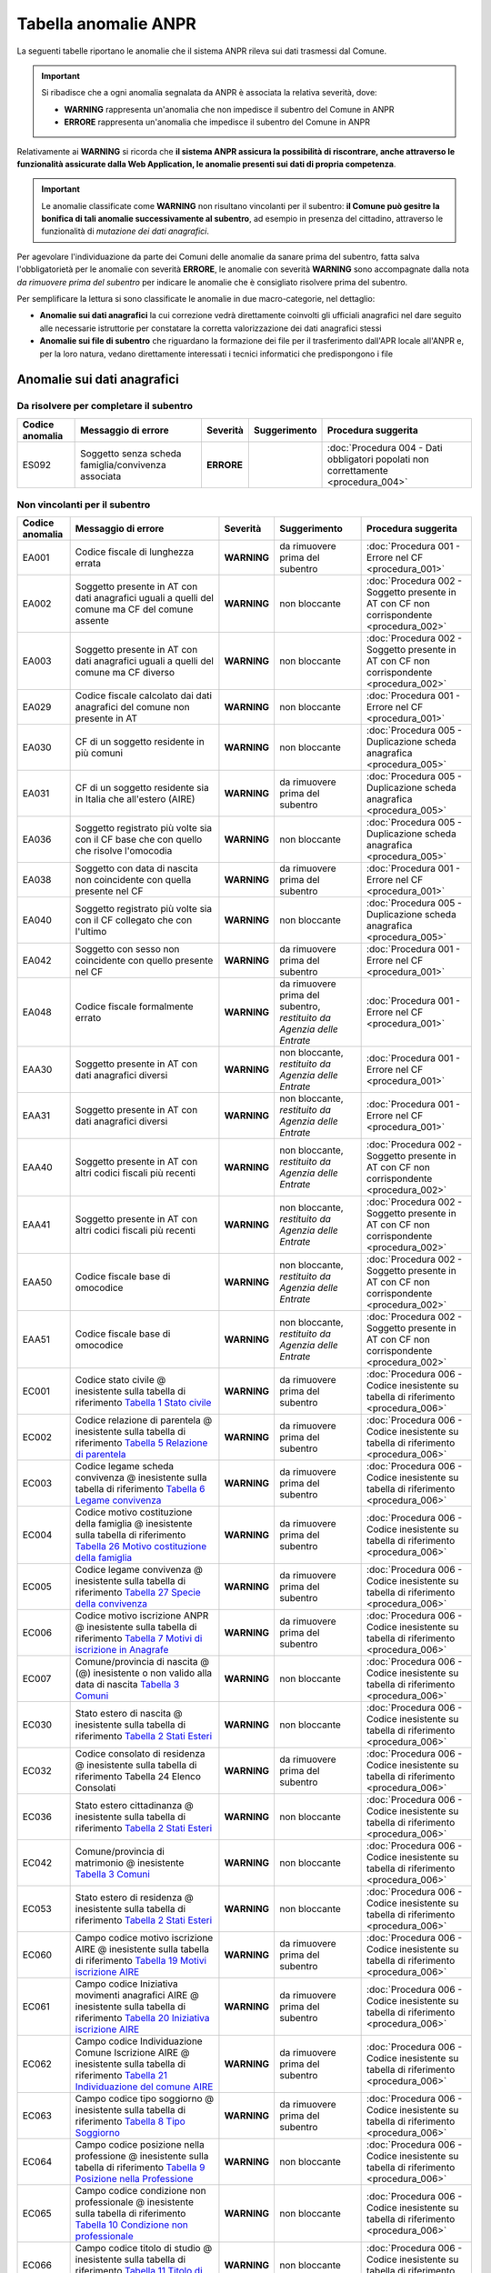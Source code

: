 Tabella anomalie ANPR
=====================

La seguenti tabelle riportano le anomalie che il sistema ANPR rileva sui dati trasmessi dal Comune. 

.. Important::
	Si ribadisce che a ogni anomalia segnalata da ANPR è associata la relativa severità, dove:
	
	- **WARNING** rappresenta un'anomalia che non impedisce il subentro del Comune in ANPR
	- **ERRORE** rappresenta un'anomalia che impedisce il subentro del Comune in ANPR

Relativamente ai **WARNING** si ricorda che **il sistema ANPR assicura la possibilità di riscontrare, anche attraverso le funzionalità assicurate dalla Web Application, le anomalie presenti sui dati di propria competenza**. 

.. Important::
	Le anomalie classificate come **WARNING** non risultano vincolanti per il subentro: **il Comune può gesitre la bonifica di tali anomalie successivamente al subentro**, ad esempio in presenza del cittadino, attraverso le funzionalità di *mutazione dei dati anagrafici*. 

Per agevolare l'individuazione da parte dei Comuni delle anomalie da sanare prima del subentro, fatta salva l'obbligatorietà per le anomalie con severità **ERRORE**, le anomalie con severità **WARNING** sono accompagnate dalla nota *da rimuovere prima del subentro* per indicare le anomalie che è consigliato risolvere prima del subentro.
	
Per semplificare la lettura si sono classificate le anomalie in due macro-categorie, nel dettaglio:

- **Anomalie sui dati anagrafici** la cui correzione vedrà direttamente coinvolti gli ufficiali anagrafici nel dare seguito alle necessarie istruttorie per constatare la corretta valorizzazione dei dati anagrafici stessi
- **Anomalie sui file di subentro** che riguardano la formazione dei file per il trasferimento dall'APR locale all'ANPR e, per la loro natura, vedano direttamente interessati i tecnici informatici che predispongono i file


Anomalie sui dati anagrafici
^^^^^^^^^^^^^^^^^^^^^^^^^^^^

Da risolvere per completare il subentro
---------------------------------------

+-----------------+-------------------------------+------------+--------------+------------------------------------------------------------------------------------+
| Codice anomalia | Messaggio di errore           | Severità   | Suggerimento | Procedura suggerita                                                                |
+=================+===============================+============+==============+====================================================================================+
| ES092           | Soggetto senza scheda         | **ERRORE** |              | :doc:`Procedura 004 - Dati obbligatori popolati non correttamente <procedura_004>` |
|                 | famiglia/convivenza associata |            |              |                                                                                    |
+-----------------+-------------------------------+------------+--------------+------------------------------------------------------------------------------------+


Non vincolanti per il subentro
------------------------------

+-----------------+----------------------------------------------------------------------------------------------------------------------------------------------------------------------------------------------------------------------------------------------+-------------+------------------------------------------------------------------------+------------------------------------------------------------------------------------------+
| Codice anomalia | Messaggio di errore                                                                                                                                                                                                                          | Severità    | Suggerimento                                                           | Procedura suggerita                                                                      |
+=================+==============================================================================================================================================================================================================================================+=============+========================================================================+==========================================================================================+
| EA001           | Codice fiscale di lunghezza errata                                                                                                                                                                                                           | **WARNING** | da rimuovere prima del subentro                                        | :doc:`Procedura 001 - Errore nel CF <procedura_001>`                                     |
+-----------------+----------------------------------------------------------------------------------------------------------------------------------------------------------------------------------------------------------------------------------------------+-------------+------------------------------------------------------------------------+------------------------------------------------------------------------------------------+
| EA002           | Soggetto presente in AT con dati anagrafici uguali a quelli del comune ma CF del comune assente                                                                                                                                              | **WARNING** | non bloccante                                                          | :doc:`Procedura 002 - Soggetto presente in AT con CF non corrispondente <procedura_002>` |
+-----------------+----------------------------------------------------------------------------------------------------------------------------------------------------------------------------------------------------------------------------------------------+-------------+------------------------------------------------------------------------+------------------------------------------------------------------------------------------+
| EA003           | Soggetto presente in AT con dati anagrafici uguali a quelli del comune ma CF diverso                                                                                                                                                         | **WARNING** | non bloccante                                                          | :doc:`Procedura 002 - Soggetto presente in AT con CF non corrispondente <procedura_002>` |
+-----------------+----------------------------------------------------------------------------------------------------------------------------------------------------------------------------------------------------------------------------------------------+-------------+------------------------------------------------------------------------+------------------------------------------------------------------------------------------+
| EA029           | Codice fiscale calcolato dai dati anagrafici del comune non presente in AT                                                                                                                                                                   | **WARNING** | non bloccante                                                          | :doc:`Procedura 001 - Errore nel CF <procedura_001>`                                     |
+-----------------+----------------------------------------------------------------------------------------------------------------------------------------------------------------------------------------------------------------------------------------------+-------------+------------------------------------------------------------------------+------------------------------------------------------------------------------------------+
| EA030           | CF di un soggetto residente in più comuni                                                                                                                                                                                                    | **WARNING** | non bloccante                                                          | :doc:`Procedura 005 - Duplicazione scheda anagrafica <procedura_005>`                    |
+-----------------+----------------------------------------------------------------------------------------------------------------------------------------------------------------------------------------------------------------------------------------------+-------------+------------------------------------------------------------------------+------------------------------------------------------------------------------------------+
| EA031           | CF di un soggetto residente  sia in Italia che all'estero (AIRE)                                                                                                                                                                             | **WARNING** | da rimuovere prima del subentro                                        | :doc:`Procedura 005 - Duplicazione scheda anagrafica <procedura_005>`                    |
+-----------------+----------------------------------------------------------------------------------------------------------------------------------------------------------------------------------------------------------------------------------------------+-------------+------------------------------------------------------------------------+------------------------------------------------------------------------------------------+
| EA036           | Soggetto registrato più volte sia con il CF base che con quello che risolve l'omocodia                                                                                                                                                       | **WARNING** | non bloccante                                                          | :doc:`Procedura 005 - Duplicazione scheda anagrafica <procedura_005>`                    |
+-----------------+----------------------------------------------------------------------------------------------------------------------------------------------------------------------------------------------------------------------------------------------+-------------+------------------------------------------------------------------------+------------------------------------------------------------------------------------------+
| EA038           | Soggetto con data di nascita non coincidente  con quella presente nel CF                                                                                                                                                                     | **WARNING** | da rimuovere prima del subentro                                        | :doc:`Procedura 001 - Errore nel CF <procedura_001>`                                     |
+-----------------+----------------------------------------------------------------------------------------------------------------------------------------------------------------------------------------------------------------------------------------------+-------------+------------------------------------------------------------------------+------------------------------------------------------------------------------------------+
| EA040           | Soggetto registrato più volte sia con il CF collegato che con l'ultimo                                                                                                                                                                       | **WARNING** | non bloccante                                                          | :doc:`Procedura 005 - Duplicazione scheda anagrafica <procedura_005>`                    |
+-----------------+----------------------------------------------------------------------------------------------------------------------------------------------------------------------------------------------------------------------------------------------+-------------+------------------------------------------------------------------------+------------------------------------------------------------------------------------------+
| EA042           | Soggetto con sesso non coincidente  con quello presente nel CF                                                                                                                                                                               | **WARNING** | da rimuovere prima del subentro                                        | :doc:`Procedura 001 - Errore nel CF <procedura_001>`                                     |
+-----------------+----------------------------------------------------------------------------------------------------------------------------------------------------------------------------------------------------------------------------------------------+-------------+------------------------------------------------------------------------+------------------------------------------------------------------------------------------+
| EA048           | Codice fiscale formalmente errato                                                                                                                                                                                                            | **WARNING** | da rimuovere prima del subentro, *restituito da Agenzia delle Entrate* | :doc:`Procedura 001 - Errore nel CF <procedura_001>`                                     |
+-----------------+----------------------------------------------------------------------------------------------------------------------------------------------------------------------------------------------------------------------------------------------+-------------+------------------------------------------------------------------------+------------------------------------------------------------------------------------------+
| EAA30           | Soggetto  presente in AT con dati anagrafici diversi                                                                                                                                                                                         | **WARNING** | non bloccante, *restituito da Agenzia delle Entrate*                   | :doc:`Procedura 001 - Errore nel CF <procedura_001>`                                     |
+-----------------+----------------------------------------------------------------------------------------------------------------------------------------------------------------------------------------------------------------------------------------------+-------------+------------------------------------------------------------------------+------------------------------------------------------------------------------------------+
| EAA31           | Soggetto  presente in AT con dati anagrafici diversi                                                                                                                                                                                         | **WARNING** | non bloccante, *restituito da Agenzia delle Entrate*                   | :doc:`Procedura 001 - Errore nel CF <procedura_001>`                                     |
+-----------------+----------------------------------------------------------------------------------------------------------------------------------------------------------------------------------------------------------------------------------------------+-------------+------------------------------------------------------------------------+------------------------------------------------------------------------------------------+
| EAA40           | Soggetto  presente in AT con altri codici fiscali più recenti                                                                                                                                                                                | **WARNING** | non bloccante, *restituito da Agenzia delle Entrate*                   | :doc:`Procedura 002 - Soggetto presente in AT con CF non corrispondente <procedura_002>` |
+-----------------+----------------------------------------------------------------------------------------------------------------------------------------------------------------------------------------------------------------------------------------------+-------------+------------------------------------------------------------------------+------------------------------------------------------------------------------------------+
| EAA41           | Soggetto  presente in AT con altri codici fiscali più recenti                                                                                                                                                                                | **WARNING** | non bloccante, *restituito da Agenzia delle Entrate*                   | :doc:`Procedura 002 - Soggetto presente in AT con CF non corrispondente <procedura_002>` |
+-----------------+----------------------------------------------------------------------------------------------------------------------------------------------------------------------------------------------------------------------------------------------+-------------+------------------------------------------------------------------------+------------------------------------------------------------------------------------------+
| EAA50           | Codice fiscale base di omocodice                                                                                                                                                                                                             | **WARNING** | non bloccante, *restituito da Agenzia delle Entrate*                   | :doc:`Procedura 002 - Soggetto presente in AT con CF non corrispondente <procedura_002>` |
+-----------------+----------------------------------------------------------------------------------------------------------------------------------------------------------------------------------------------------------------------------------------------+-------------+------------------------------------------------------------------------+------------------------------------------------------------------------------------------+
| EAA51           | Codice fiscale base di omocodice                                                                                                                                                                                                             | **WARNING** | non bloccante, *restituito da Agenzia delle Entrate*                   | :doc:`Procedura 002 - Soggetto presente in AT con CF non corrispondente <procedura_002>` |
+-----------------+----------------------------------------------------------------------------------------------------------------------------------------------------------------------------------------------------------------------------------------------+-------------+------------------------------------------------------------------------+------------------------------------------------------------------------------------------+
| EC001           | Codice stato civile @ inesistente sulla tabella di riferimento `Tabella 1 Stato civile <https://anpr.readthedocs.io/en/latest/tab/tab_stato_civile.html>`_                                                                                   | **WARNING** | da rimuovere prima del subentro                                        | :doc:`Procedura 006 - Codice inesistente su tabella di riferimento <procedura_006>`      |
+-----------------+----------------------------------------------------------------------------------------------------------------------------------------------------------------------------------------------------------------------------------------------+-------------+------------------------------------------------------------------------+------------------------------------------------------------------------------------------+
| EC002           | Codice relazione di parentela @ inesistente sulla tabella di riferimento `Tabella 5 Relazione di parentela <https://anpr.readthedocs.io/en/latest/tab/tab_relazione_di_parentela___famiglia.html>`_                                          | **WARNING** | da rimuovere prima del subentro                                        | :doc:`Procedura 006 - Codice inesistente su tabella di riferimento <procedura_006>`      |
+-----------------+----------------------------------------------------------------------------------------------------------------------------------------------------------------------------------------------------------------------------------------------+-------------+------------------------------------------------------------------------+------------------------------------------------------------------------------------------+
| EC003           | Codice legame scheda convivenza @ inesistente sulla tabella di riferimento `Tabella 6 Legame convivenza <https://anpr.readthedocs.io/en/latest/tab/tab_legame____convivenza.html>`_                                                          | **WARNING** | da rimuovere prima del subentro                                        | :doc:`Procedura 006 - Codice inesistente su tabella di riferimento <procedura_006>`      |
+-----------------+----------------------------------------------------------------------------------------------------------------------------------------------------------------------------------------------------------------------------------------------+-------------+------------------------------------------------------------------------+------------------------------------------------------------------------------------------+
| EC004           | Codice motivo costituzione della famiglia @ inesistente sulla tabella di riferimento `Tabella 26 Motivo costituzione della famiglia <https://anpr.readthedocs.io/en/latest/tab/tab_motivo_costituzione_della_famiglia.html>`_                | **WARNING** | da rimuovere prima del subentro                                        | :doc:`Procedura 006 - Codice inesistente su tabella di riferimento <procedura_006>`      |
+-----------------+----------------------------------------------------------------------------------------------------------------------------------------------------------------------------------------------------------------------------------------------+-------------+------------------------------------------------------------------------+------------------------------------------------------------------------------------------+
| EC005           | Codice legame convivenza @ inesistente sulla tabella di riferimento `Tabella 27 Specie della convivenza <https://anpr.readthedocs.io/en/latest/tab/tab_specie_della_convivenza.html>`_                                                       | **WARNING** | da rimuovere prima del subentro                                        | :doc:`Procedura 006 - Codice inesistente su tabella di riferimento <procedura_006>`      |
+-----------------+----------------------------------------------------------------------------------------------------------------------------------------------------------------------------------------------------------------------------------------------+-------------+------------------------------------------------------------------------+------------------------------------------------------------------------------------------+
| EC006           | Codice motivo iscrizione ANPR @ inesistente sulla tabella di riferimento `Tabella 7 Motivi di iscrizione in Anagrafe <https://anpr.readthedocs.io/en/latest/tab/tab_motivi_di_iscrizione_in_anagrafe.html>`_                                 | **WARNING** | da rimuovere prima del subentro                                        | :doc:`Procedura 006 - Codice inesistente su tabella di riferimento <procedura_006>`      |
+-----------------+----------------------------------------------------------------------------------------------------------------------------------------------------------------------------------------------------------------------------------------------+-------------+------------------------------------------------------------------------+------------------------------------------------------------------------------------------+
| EC007           | Comune/provincia di nascita @ (@) inesistente o non valido alla data di nascita `Tabella 3 Comuni <https://anpr.readthedocs.io/en/latest/tab/tab_tabella_03___comuni.html>`_                                                                 | **WARNING** | non bloccante                                                          | :doc:`Procedura 006 - Codice inesistente su tabella di riferimento <procedura_006>`      |
+-----------------+----------------------------------------------------------------------------------------------------------------------------------------------------------------------------------------------------------------------------------------------+-------------+------------------------------------------------------------------------+------------------------------------------------------------------------------------------+
| EC030           | Stato estero di nascita @ inesistente sulla tabella di riferimento `Tabella 2 Stati Esteri <https://anpr.readthedocs.io/en/latest/tab/tab_stati_esteri.html>`_                                                                               | **WARNING** | non bloccante                                                          | :doc:`Procedura 006 - Codice inesistente su tabella di riferimento <procedura_006>`      |
+-----------------+----------------------------------------------------------------------------------------------------------------------------------------------------------------------------------------------------------------------------------------------+-------------+------------------------------------------------------------------------+------------------------------------------------------------------------------------------+
| EC032           | Codice consolato di residenza @ inesistente sulla tabella di riferimento Tabella 24 Elenco Consolati                                                                                                                                         | **WARNING** | da rimuovere prima del subentro                                        | :doc:`Procedura 006 - Codice inesistente su tabella di riferimento <procedura_006>`      |
+-----------------+----------------------------------------------------------------------------------------------------------------------------------------------------------------------------------------------------------------------------------------------+-------------+------------------------------------------------------------------------+------------------------------------------------------------------------------------------+
| EC036           | Stato estero cittadinanza @ inesistente sulla tabella di riferimento `Tabella 2 Stati Esteri <https://anpr.readthedocs.io/en/latest/tab/tab_stati_esteri.html>`_                                                                             | **WARNING** | non bloccante                                                          | :doc:`Procedura 006 - Codice inesistente su tabella di riferimento <procedura_006>`      |
+-----------------+----------------------------------------------------------------------------------------------------------------------------------------------------------------------------------------------------------------------------------------------+-------------+------------------------------------------------------------------------+------------------------------------------------------------------------------------------+
| EC042           | Comune/provincia di matrimonio @ inesistente `Tabella 3 Comuni <https://anpr.readthedocs.io/en/latest/tab/tab_tabella_03___comuni.html>`_                                                                                                    | **WARNING** | non bloccante                                                          | :doc:`Procedura 006 - Codice inesistente su tabella di riferimento <procedura_006>`      |
+-----------------+----------------------------------------------------------------------------------------------------------------------------------------------------------------------------------------------------------------------------------------------+-------------+------------------------------------------------------------------------+------------------------------------------------------------------------------------------+
| EC053           | Stato estero di residenza @ inesistente sulla tabella di riferimento `Tabella 2 Stati Esteri <https://anpr.readthedocs.io/en/latest/tab/tab_stati_esteri.html>`_                                                                             | **WARNING** | non bloccante                                                          | :doc:`Procedura 006 - Codice inesistente su tabella di riferimento <procedura_006>`      |
+-----------------+----------------------------------------------------------------------------------------------------------------------------------------------------------------------------------------------------------------------------------------------+-------------+------------------------------------------------------------------------+------------------------------------------------------------------------------------------+
| EC060           | Campo codice motivo iscrizione AIRE @  inesistente sulla tabella di riferimento `Tabella 19 Motivi iscrizione AIRE <https://anpr.readthedocs.io/en/latest/tab/tab_motivi_iscrizione_aire.html>`_                                             | **WARNING** | da rimuovere prima del subentro                                        | :doc:`Procedura 006 - Codice inesistente su tabella di riferimento <procedura_006>`      |
+-----------------+----------------------------------------------------------------------------------------------------------------------------------------------------------------------------------------------------------------------------------------------+-------------+------------------------------------------------------------------------+------------------------------------------------------------------------------------------+
| EC061           | Campo codice Iniziativa movimenti anagrafici AIRE @  inesistente sulla tabella di riferimento `Tabella 20 Iniziativa iscrizione AIRE <https://anpr.readthedocs.io/en/latest/tab/tab_iniziativa_iscrizione_aire.html>`_                       | **WARNING** | da rimuovere prima del subentro                                        | :doc:`Procedura 006 - Codice inesistente su tabella di riferimento <procedura_006>`      |
+-----------------+----------------------------------------------------------------------------------------------------------------------------------------------------------------------------------------------------------------------------------------------+-------------+------------------------------------------------------------------------+------------------------------------------------------------------------------------------+
| EC062           | Campo codice Individuazione Comune Iscrizione AIRE @ inesistente sulla tabella di riferimento `Tabella 21 Individuazione del comune AIRE <https://anpr.readthedocs.io/en/latest/tab/tab_individuazione_del_comune_di_iscrizione_aire.html>`_ | **WARNING** | da rimuovere prima del subentro                                        | :doc:`Procedura 006 - Codice inesistente su tabella di riferimento <procedura_006>`      |
+-----------------+----------------------------------------------------------------------------------------------------------------------------------------------------------------------------------------------------------------------------------------------+-------------+------------------------------------------------------------------------+------------------------------------------------------------------------------------------+
| EC063           | Campo codice tipo soggiorno @ inesistente sulla tabella di riferimento `Tabella 8 Tipo Soggiorno <https://anpr.readthedocs.io/en/latest/tab/tab_tipo_soggiorno.html>`_                                                                       | **WARNING** | da rimuovere prima del subentro                                        | :doc:`Procedura 006 - Codice inesistente su tabella di riferimento <procedura_006>`      |
+-----------------+----------------------------------------------------------------------------------------------------------------------------------------------------------------------------------------------------------------------------------------------+-------------+------------------------------------------------------------------------+------------------------------------------------------------------------------------------+
| EC064           | Campo codice posizione nella professione @ inesistente sulla tabella di riferimento `Tabella 9 Posizione nella Professione <https://anpr.readthedocs.io/en/latest/tab/tab_posizione_nella_professione.html>`_                                | **WARNING** | non bloccante                                                          | :doc:`Procedura 006 - Codice inesistente su tabella di riferimento <procedura_006>`      |
+-----------------+----------------------------------------------------------------------------------------------------------------------------------------------------------------------------------------------------------------------------------------------+-------------+------------------------------------------------------------------------+------------------------------------------------------------------------------------------+
| EC065           | Campo codice condizione non professionale @  inesistente sulla tabella di riferimento `Tabella 10 Condizione non professionale <https://anpr.readthedocs.io/en/latest/tab/tab_condizione_non_professionale.html>`_                           | **WARNING** | non bloccante                                                          | :doc:`Procedura 006 - Codice inesistente su tabella di riferimento <procedura_006>`      |
+-----------------+----------------------------------------------------------------------------------------------------------------------------------------------------------------------------------------------------------------------------------------------+-------------+------------------------------------------------------------------------+------------------------------------------------------------------------------------------+
| EC066           | Campo codice titolo di studio @ inesistente sulla tabella di riferimento `Tabella 11 Titolo di studio <https://anpr.readthedocs.io/en/latest/tab/tab_titolo_di_studio.html>`_                                                                | **WARNING** | non bloccante                                                          | :doc:`Procedura 006 - Codice inesistente su tabella di riferimento <procedura_006>`      |
+-----------------+----------------------------------------------------------------------------------------------------------------------------------------------------------------------------------------------------------------------------------------------+-------------+------------------------------------------------------------------------+------------------------------------------------------------------------------------------+
| EC069           | Codice lingua @ inesistente sulla tabella di riferimento `Tabella 14 Lingue <https://anpr.readthedocs.io/en/latest/tab/tab_lingue.html>`_                                                                                                    | **WARNING** | da rimuovere prima del subentro                                        | :doc:`Procedura 006 - Codice inesistente su tabella di riferimento <procedura_006>`      |
+-----------------+----------------------------------------------------------------------------------------------------------------------------------------------------------------------------------------------------------------------------------------------+-------------+------------------------------------------------------------------------+------------------------------------------------------------------------------------------+
| EC075           | Comune/provincia di registrazione atto di nascita @ inesistente o non valido alla data di registrazione `Tabella 3 Comuni <https://anpr.readthedocs.io/en/latest/tab/tab_tabella_03___comuni.html>`_                                         | **WARNING** | non bloccante                                                          | :doc:`Procedura 006 - Codice inesistente su tabella di riferimento <procedura_006>`      |
+-----------------+----------------------------------------------------------------------------------------------------------------------------------------------------------------------------------------------------------------------------------------------+-------------+------------------------------------------------------------------------+------------------------------------------------------------------------------------------+
| EC078           | Comune/provincia di rilascio carta identità @ inesistente o non valido alla data rilascio `Tabella 3 Comuni <https://anpr.readthedocs.io/en/latest/tab/tab_tabella_03___comuni.html>`_                                                       | **WARNING** | non bloccante                                                          | :doc:`Procedura 006 - Codice inesistente su tabella di riferimento <procedura_006>`      |
+-----------------+----------------------------------------------------------------------------------------------------------------------------------------------------------------------------------------------------------------------------------------------+-------------+------------------------------------------------------------------------+------------------------------------------------------------------------------------------+
| EC081           | Comune/provincia di registrazione atto di matrimonio @ inesistente                                                                                                                                                                           | **WARNING** | non bloccante                                                          | :doc:`Procedura 006 - Codice inesistente su tabella di riferimento <procedura_006>`      |
+-----------------+----------------------------------------------------------------------------------------------------------------------------------------------------------------------------------------------------------------------------------------------+-------------+------------------------------------------------------------------------+------------------------------------------------------------------------------------------+
| EC087           | Comune/provincia di rilascio permesso di soggiorno @ inesistente o non valido alla data di rilascio `Tabella 3 Comuni <https://anpr.readthedocs.io/en/latest/tab/tab_tabella_03___comuni.html>`_                                             | **WARNING** | non bloccante                                                          | :doc:`Procedura 006 - Codice inesistente su tabella di riferimento <procedura_006>`      |
+-----------------+----------------------------------------------------------------------------------------------------------------------------------------------------------------------------------------------------------------------------------------------+-------------+------------------------------------------------------------------------+------------------------------------------------------------------------------------------+
| EC096           | Comune/provincia di registrazione atto di cessazione/annullamento matrimonio @ inesistente `Tabella 3 Comuni <https://anpr.readthedocs.io/en/latest/tab/tab_tabella_03___comuni.html>`_                                                      | **WARNING** | non bloccante                                                          | :doc:`Procedura 006 - Codice inesistente su tabella di riferimento <procedura_006>`      |
+-----------------+----------------------------------------------------------------------------------------------------------------------------------------------------------------------------------------------------------------------------------------------+-------------+------------------------------------------------------------------------+------------------------------------------------------------------------------------------+
| EC164           | Codice stato istruttoria per accertamento espatrio non previsto. Indicare 1, 2 o 3                                                                                                                                                           | **WARNING** | non bloccante                                                          | :doc:`Procedura 006 - Codice inesistente su tabella di riferimento <procedura_006>`      |
+-----------------+----------------------------------------------------------------------------------------------------------------------------------------------------------------------------------------------------------------------------------------------+-------------+------------------------------------------------------------------------+------------------------------------------------------------------------------------------+
| EC165           | Codice tipo fine matrimonio non presente sulla tabella di riferimento `Tabella 43 Cessazione unione civile – convivenze <https://anpr.readthedocs.io/en/latest/tab/tab_cessazione_unione_civile___convivenze.html>`_                         | **WARNING** | da rimuovere prima del subentro                                        | :doc:`Procedura 006 - Codice inesistente su tabella di riferimento <procedura_006>`      |
+-----------------+----------------------------------------------------------------------------------------------------------------------------------------------------------------------------------------------------------------------------------------------+-------------+------------------------------------------------------------------------+------------------------------------------------------------------------------------------+
| EC166           | Comune/provincia di registrazione atto di nascita @ inesistente `Tabella 3 Comuni <https://anpr.readthedocs.io/en/latest/tab/tab_tabella_03___comuni.html>`_                                                                                 | **WARNING** | non bloccante                                                          | :doc:`Procedura 006 - Codice inesistente su tabella di riferimento <procedura_006>`      |
+-----------------+----------------------------------------------------------------------------------------------------------------------------------------------------------------------------------------------------------------------------------------------+-------------+------------------------------------------------------------------------+------------------------------------------------------------------------------------------+
| EC177           | Codice tipo fine legame inesistente sulla tabella di riferimento `Tabella 43   Cessazione unione civile – convivenze <https://anpr.readthedocs.io/en/latest/tab/tab_cessazione_unione_civile___convivenze.html>`_                            | **WARNING** | non bloccante                                                          | :doc:`Procedura 006 - Codice inesistente su tabella di riferimento <procedura_006>`      |
+-----------------+----------------------------------------------------------------------------------------------------------------------------------------------------------------------------------------------------------------------------------------------+-------------+------------------------------------------------------------------------+------------------------------------------------------------------------------------------+
| EF003           | Sono presenti più schede famiglia/convivenza con lo stesso identificativo attribuito dal comune                                                                                                                                              | **WARNING** | da rimuovere prima del subentro                                        | :doc:`Procedura 005 - Duplicazione scheda anagrafica <procedura_005>`                    |
+-----------------+----------------------------------------------------------------------------------------------------------------------------------------------------------------------------------------------------------------------------------------------+-------------+------------------------------------------------------------------------+------------------------------------------------------------------------------------------+
| EF004           | Progressivo ordine già assegnato ad altro soggetto della scheda famiglia/convivenza                                                                                                                                                          | **WARNING** | non bloccante                                                          | :doc:`Procedura 007 - Anomalia in scheda anagrafica <procedura_007>`                     |
+-----------------+----------------------------------------------------------------------------------------------------------------------------------------------------------------------------------------------------------------------------------------------+-------------+------------------------------------------------------------------------+------------------------------------------------------------------------------------------+
| EF008           | Intestatario della scheda famiglia/convivenza assente                                                                                                                                                                                        | **WARNING** | da rimuovere prima del subentro                                        | :doc:`Procedura 007 - Anomalia in scheda anagrafica <procedura_007>`                     |
+-----------------+----------------------------------------------------------------------------------------------------------------------------------------------------------------------------------------------------------------------------------------------+-------------+------------------------------------------------------------------------+------------------------------------------------------------------------------------------+
| EF010           | Scheda famiglia senza alcun soggetto associato                                                                                                                                                                                               | **WARNING** | non bloccante                                                          | :doc:`Procedura 007 - Anomalia in scheda anagrafica <procedura_007>`                     |
+-----------------+----------------------------------------------------------------------------------------------------------------------------------------------------------------------------------------------------------------------------------------------+-------------+------------------------------------------------------------------------+------------------------------------------------------------------------------------------+
| EHR41           | I campi comune rilascio carta di identità @ e  codice consolato rilascio @ devono essere valorizzati in alternativa                                                                                                                          | **WARNING** | non bloccante                                                          | :doc:`Procedura 004 - Dati obbligatori popolati non correttamente <procedura_004>`       |
+-----------------+----------------------------------------------------------------------------------------------------------------------------------------------------------------------------------------------------------------------------------------------+-------------+------------------------------------------------------------------------+------------------------------------------------------------------------------------------+
| EHR69           | Anno dell'atto di nascita @ non  valido                                                                                                                                                                                                      | **WARNING** | da rimuovere prima del subentro                                        | :doc:`Procedura 003 - Problemi con riferimento temporale <procedura_003>`                |
+-----------------+----------------------------------------------------------------------------------------------------------------------------------------------------------------------------------------------------------------------------------------------+-------------+------------------------------------------------------------------------+------------------------------------------------------------------------------------------+
| EHR70           | Anno dell'atto di morte @ non  valido                                                                                                                                                                                                        | **WARNING** | da rimuovere prima del subentro                                        | :doc:`Procedura 003 - Problemi con riferimento temporale <procedura_003>`                |
+-----------------+----------------------------------------------------------------------------------------------------------------------------------------------------------------------------------------------------------------------------------------------+-------------+------------------------------------------------------------------------+------------------------------------------------------------------------------------------+
| EHR71           | Anno dell'atto di matrimonio @ non  valido                                                                                                                                                                                                   | **WARNING** | non bloccante                                                          | :doc:`Procedura 003 - Problemi con riferimento temporale <procedura_003>`                |
+-----------------+----------------------------------------------------------------------------------------------------------------------------------------------------------------------------------------------------------------------------------------------+-------------+------------------------------------------------------------------------+------------------------------------------------------------------------------------------+
| EHR73           | Anno dell'atto di annullamento del matrimonio @ non valido                                                                                                                                                                                   | **WARNING** | da rimuovere prima del subentro                                        | :doc:`Procedura 003 - Problemi con riferimento temporale <procedura_003>`                |
+-----------------+----------------------------------------------------------------------------------------------------------------------------------------------------------------------------------------------------------------------------------------------+-------------+------------------------------------------------------------------------+------------------------------------------------------------------------------------------+
| EN064           | Grado di parentela @ - @ non più valido                                                                                                                                                                                                      | **WARNING** | non bloccante                                                          | :doc:`Procedura 006 - Codice inesistente su tabella di riferimento <procedura_006>`      |
+-----------------+----------------------------------------------------------------------------------------------------------------------------------------------------------------------------------------------------------------------------------------------+-------------+------------------------------------------------------------------------+------------------------------------------------------------------------------------------+
| EN242           | Codice tipo tribunale non valido `Tabella 32 Tipo tribunale <https://anpr.readthedocs.io/en/latest/tab/tab_tipo_tribunale.html>`_                                                                                                            | **WARNING** | da rimuovere prima del subentro                                        | :doc:`Procedura 006 - Codice inesistente su tabella di riferimento <procedura_006>`      |
+-----------------+----------------------------------------------------------------------------------------------------------------------------------------------------------------------------------------------------------------------------------------------+-------------+------------------------------------------------------------------------+------------------------------------------------------------------------------------------+
| EN306           | Presenza del coniuge e assenza del matrimonio                                                                                                                                                                                                | **WARNING** | da rimuovere prima del subentro                                        | :doc:`Procedura 004 - Dati obbligatori popolati non correttamente <procedura_004>`       |
+-----------------+----------------------------------------------------------------------------------------------------------------------------------------------------------------------------------------------------------------------------------------------+-------------+------------------------------------------------------------------------+------------------------------------------------------------------------------------------+
| EN347           | Codice ISTAT utilizzato corrisponde a un codice di variazione                                                                                                                                                                                | **WARNING** | non bloccante                                                          | :doc:`Procedura 006 - Codice inesistente su tabella di riferimento <procedura_006>`      |
+-----------------+----------------------------------------------------------------------------------------------------------------------------------------------------------------------------------------------------------------------------------------------+-------------+------------------------------------------------------------------------+------------------------------------------------------------------------------------------+
| EN383           | Presenza dei dati della parte unita civilmente (o convivente)  e assenza dei dati relativi alla unione civile (o convivenza di fatto)                                                                                                        | **WARNING** | non bloccante                                                          | :doc:`Procedura 004 - Dati obbligatori popolati non correttamente <procedura_004>`       |
+-----------------+----------------------------------------------------------------------------------------------------------------------------------------------------------------------------------------------------------------------------------------------+-------------+------------------------------------------------------------------------+------------------------------------------------------------------------------------------+
| ES008           | Data nascita @ successiva alla data di richiesta                                                                                                                                                                                             | **WARNING** | da rimuovere prima del subentro                                        | :doc:`Procedura 003 - Problemi con riferimento temporale <procedura_003>`                |
+-----------------+----------------------------------------------------------------------------------------------------------------------------------------------------------------------------------------------------------------------------------------------+-------------+------------------------------------------------------------------------+------------------------------------------------------------------------------------------+
| ES009           | Data  validità cittadinanza @ deve essere maggiore uguale della data di nascita @ e minore uguale della data corrente @                                                                                                                      | **WARNING** | da rimuovere prima del subentro                                        | :doc:`Procedura 003 - Problemi con riferimento temporale <procedura_003>`                |
+-----------------+----------------------------------------------------------------------------------------------------------------------------------------------------------------------------------------------------------------------------------------------+-------------+------------------------------------------------------------------------+------------------------------------------------------------------------------------------+
| ES010           | Data matrimonio @ deve essere maggiore della data di nascita @ e minore uguale della data corrente                                                                                                                                           | **WARNING** | da rimuovere prima del subentro                                        | :doc:`Procedura 003 - Problemi con riferimento temporale <procedura_003>`                |
+-----------------+----------------------------------------------------------------------------------------------------------------------------------------------------------------------------------------------------------------------------------------------+-------------+------------------------------------------------------------------------+------------------------------------------------------------------------------------------+
| ES012           | Data annullamento matrimonio @ deve essere maggiore della data di nascita @ e minore uguale della data corrente                                                                                                                              | **WARNING** | da rimuovere prima del subentro                                        | :doc:`Procedura 003 - Problemi con riferimento temporale <procedura_003>`                |
+-----------------+----------------------------------------------------------------------------------------------------------------------------------------------------------------------------------------------------------------------------------------------+-------------+------------------------------------------------------------------------+------------------------------------------------------------------------------------------+
| ES013           | Data formazione atto di nascita @ deve essere maggiore uguale della data di nascita @ e minore uguale della data corrente @                                                                                                                  | **WARNING** | da rimuovere prima del subentro                                        | :doc:`Procedura 003 - Problemi con riferimento temporale <procedura_003>`                |
+-----------------+----------------------------------------------------------------------------------------------------------------------------------------------------------------------------------------------------------------------------------------------+-------------+------------------------------------------------------------------------+------------------------------------------------------------------------------------------+
| ES027           | La descrizione della località è obbligatoria per la residenza estera                                                                                                                                                                         | **WARNING** | non bloccante                                                          | :doc:`Procedura 004 - Dati obbligatori popolati non correttamente <procedura_004>`       |
+-----------------+----------------------------------------------------------------------------------------------------------------------------------------------------------------------------------------------------------------------------------------------+-------------+------------------------------------------------------------------------+------------------------------------------------------------------------------------------+
| ES028           | Per la residenza estera deve essere presente almeno uno tra i seguenti campi: indirizzo, presso, contea-provincia, CAP                                                                                                                       | **WARNING** | non bloccante                                                          | :doc:`Procedura 004 - Dati obbligatori popolati non correttamente <procedura_004>`       |
+-----------------+----------------------------------------------------------------------------------------------------------------------------------------------------------------------------------------------------------------------------------------------+-------------+------------------------------------------------------------------------+------------------------------------------------------------------------------------------+
| ES048           | Occorre impostare in alternativa  il comune o la località estera del matrimonio                                                                                                                                                              | **WARNING** | non bloccante                                                          | :doc:`Procedura 004 - Dati obbligatori popolati non correttamente <procedura_004>`       |
+-----------------+----------------------------------------------------------------------------------------------------------------------------------------------------------------------------------------------------------------------------------------------+-------------+------------------------------------------------------------------------+------------------------------------------------------------------------------------------+
| ES049           | Indicare almeno il cognome o il nome del soggetto                                                                                                                                                                                            | **WARNING** | non bloccante                                                          | :doc:`Procedura 004 - Dati obbligatori popolati non correttamente <procedura_004>`       |
+-----------------+----------------------------------------------------------------------------------------------------------------------------------------------------------------------------------------------------------------------------------------------+-------------+------------------------------------------------------------------------+------------------------------------------------------------------------------------------+
| ES050           | Occorre impostare in alternativa codice  comune ISTAT  o stato estero di nascita                                                                                                                                                             | **WARNING** | non bloccante                                                          | :doc:`Procedura 004 - Dati obbligatori popolati non correttamente <procedura_004>`       |
+-----------------+----------------------------------------------------------------------------------------------------------------------------------------------------------------------------------------------------------------------------------------------+-------------+------------------------------------------------------------------------+------------------------------------------------------------------------------------------+
| ES057           | Specificare in alternativa che il soggetto è senza cognome o senza nome                                                                                                                                                                      | **WARNING** | da rimuovere prima del subentro                                        | :doc:`Procedura 004 - Dati obbligatori popolati non correttamente <procedura_004>`       |
+-----------------+----------------------------------------------------------------------------------------------------------------------------------------------------------------------------------------------------------------------------------------------+-------------+------------------------------------------------------------------------+------------------------------------------------------------------------------------------+
| ES061           | Il cognome deve essere assente se il campo SenzaCognome è impostato                                                                                                                                                                          | **WARNING** | da rimuovere prima del subentro                                        | :doc:`Procedura 004 - Dati obbligatori popolati non correttamente <procedura_004>`       |
+-----------------+----------------------------------------------------------------------------------------------------------------------------------------------------------------------------------------------------------------------------------------------+-------------+------------------------------------------------------------------------+------------------------------------------------------------------------------------------+
| ES062           | Il nome deve essere assente se il campo SenzaNome è impostato                                                                                                                                                                                | **WARNING** | da rimuovere prima del subentro                                        | :doc:`Procedura 004 - Dati obbligatori popolati non correttamente <procedura_004>`       |
+-----------------+----------------------------------------------------------------------------------------------------------------------------------------------------------------------------------------------------------------------------------------------+-------------+------------------------------------------------------------------------+------------------------------------------------------------------------------------------+
| ES063           | La data nascita @ deve avere solo l'anno se il campo senzaGiornoMese è impostato a 1                                                                                                                                                         | **WARNING** | da rimuovere prima del subentro                                        | :doc:`Procedura 003 - Problemi con riferimento temporale <procedura_003>`                |
+-----------------+----------------------------------------------------------------------------------------------------------------------------------------------------------------------------------------------------------------------------------------------+-------------+------------------------------------------------------------------------+------------------------------------------------------------------------------------------+
| ES066           | La data nascita @ deve avere solo il mese e l'anno se il campo senzaGiorno è impostato a 1                                                                                                                                                   | **WARNING** | da rimuovere prima del subentro                                        | :doc:`Procedura 003 - Problemi con riferimento temporale <procedura_003>`                |
+-----------------+----------------------------------------------------------------------------------------------------------------------------------------------------------------------------------------------------------------------------------------------+-------------+------------------------------------------------------------------------+------------------------------------------------------------------------------------------+
| ES067           | Occorre impostare in alternativa il  comune o la località estera di decesso del coniuge                                                                                                                                                      | **WARNING** | non bloccante                                                          | :doc:`Procedura 004 - Dati obbligatori popolati non correttamente <procedura_004>`       |
+-----------------+----------------------------------------------------------------------------------------------------------------------------------------------------------------------------------------------------------------------------------------------+-------------+------------------------------------------------------------------------+------------------------------------------------------------------------------------------+
| ES078           | La data di decorrenza iscrizione AIRE @ deve essere maggiore uguale 01/07/1990 e minore uguale della data corrente                                                                                                                           | **WARNING** | da rimuovere prima del subentro                                        | :doc:`Procedura 003 - Problemi con riferimento temporale <procedura_003>`                |
+-----------------+----------------------------------------------------------------------------------------------------------------------------------------------------------------------------------------------------------------------------------------------+-------------+------------------------------------------------------------------------+------------------------------------------------------------------------------------------+
| ES079           | Anno espatrio @ deve essere maggiore uguale anno nascita @ e minore uguale anno corrente                                                                                                                                                     | **WARNING** | da rimuovere prima del subentro                                        | :doc:`Procedura 003 - Problemi con riferimento temporale <procedura_003>`                |
+-----------------+----------------------------------------------------------------------------------------------------------------------------------------------------------------------------------------------------------------------------------------------+-------------+------------------------------------------------------------------------+------------------------------------------------------------------------------------------+
| ES127           | Data prima iscrizione del soggetto @ deve essere minore o uguale della data decorrenza residenza @  e  della data ultimo aggiornamento @                                                                                                     | **WARNING** | non bloccante                                                          | :doc:`Procedura 003 - Problemi con riferimento temporale <procedura_003>`                |
+-----------------+----------------------------------------------------------------------------------------------------------------------------------------------------------------------------------------------------------------------------------------------+-------------+------------------------------------------------------------------------+------------------------------------------------------------------------------------------+
| ES128           | Data prima iscrizione del soggetto o  data decorrenza residenza o data ultimo aggiornamento assente                                                                                                                                          | **WARNING** | non bloccante                                                          | :doc:`Procedura 003 - Problemi con riferimento temporale <procedura_003>`                |
+-----------------+----------------------------------------------------------------------------------------------------------------------------------------------------------------------------------------------------------------------------------------------+-------------+------------------------------------------------------------------------+------------------------------------------------------------------------------------------+


Anomalie sui file di subentro
^^^^^^^^^^^^^^^^^^^^^^^^^^^^^

.. Important::
	Si ricorda che in ambiente di test-comuni nella Web Application, sezione Strumenti di supporto, che compare in alto a destra sulla home page, è disponibile un client che consente la verifica preventiva del file xml di subentro.
   
+-----------------+-----------------------------------------------------------------------------------------------------------------------+-------------+---------------+--------------------------------------------------------------------------------+
| Codice anomalia | Messaggio di errore                                                                                                   | Severità    | Suggerimento  | Procedura suggerita                                                            |
+=================+=======================================================================================================================+=============+===============+================================================================================+
| EN001           | Nome file @ formalmente non corretto                                                                                  | **ERRORE**  |               | :doc:`Procedura 008 - Errore predisposizione file di subentro <procedura_008>` |
+-----------------+-----------------------------------------------------------------------------------------------------------------------+-------------+---------------+--------------------------------------------------------------------------------+
| EN002           | La dimensione del file  @ compresso supera il valore consentito @                                                     | **ERRORE**  |               | :doc:`Procedura 008 - Errore predisposizione file di subentro <procedura_008>` |
+-----------------+-----------------------------------------------------------------------------------------------------------------------+-------------+---------------+--------------------------------------------------------------------------------+
| EN003           | Lo stato del subentro attuale @ non consente l'invio del file                                                         | **ERRORE**  |               | :doc:`Procedura 010 - Inoltro file di subentro disabilitato <procedura_010>`   |
+-----------------+-----------------------------------------------------------------------------------------------------------------------+-------------+---------------+--------------------------------------------------------------------------------+
| EN007           | È già presente un file con lo stesso nome @                                                                           | **ERRORE**  |               | :doc:`Procedura 008 - Errore predisposizione file di subentro <procedura_008>` |
+-----------------+-----------------------------------------------------------------------------------------------------------------------+-------------+---------------+--------------------------------------------------------------------------------+
| EN008           | Il numero progressivo @ indicato nel nome del file supera il totale previsto @                                        | **ERRORE**  |               | :doc:`Procedura 008 - Errore predisposizione file di subentro <procedura_008>` |
+-----------------+-----------------------------------------------------------------------------------------------------------------------+-------------+---------------+--------------------------------------------------------------------------------+
| EN009           | Il formato del file APR decompresso non è XML                                                                         | **ERRORE**  |               | :doc:`Procedura 008 - Errore predisposizione file di subentro <procedura_008>` |
+-----------------+-----------------------------------------------------------------------------------------------------------------------+-------------+---------------+--------------------------------------------------------------------------------+
| EN010           | Il formato del file AIRE decompresso non è TXT                                                                        | **ERRORE**  |               | :doc:`Procedura 008 - Errore predisposizione file di subentro <procedura_008>` |
+-----------------+-----------------------------------------------------------------------------------------------------------------------+-------------+---------------+--------------------------------------------------------------------------------+
| EN011           | Totale schede soggetto @ dichiarato nel file @ incongruente con quello calcolato @                                    | **ERRORE**  |               | :doc:`Procedura 009 - Errori di quadratura <procedura_009>`                    |
+-----------------+-----------------------------------------------------------------------------------------------------------------------+-------------+---------------+--------------------------------------------------------------------------------+
| EN012           | Totale schede soggetto @ dichiarato per l'intera fornitura @ incongruente con quello calcolato @                      | **ERRORE**  |               | :doc:`Procedura 009 - Errori di quadratura <procedura_009>`                    |
+-----------------+-----------------------------------------------------------------------------------------------------------------------+-------------+---------------+--------------------------------------------------------------------------------+
| EN017           | Totale persone di sesso femminile @ dichiarato nel file @ incongruente con quello calcolato @                         | **ERRORE**  |               | :doc:`Procedura 009 - Errori di quadratura <procedura_009>`                    |
+-----------------+-----------------------------------------------------------------------------------------------------------------------+-------------+---------------+--------------------------------------------------------------------------------+
| EN018           | Totale persone di sesso femminile @ dichiarato per l'intera fornitura @ incongruente con quello calcolato @           | **ERRORE**  |               | :doc:`Procedura 009 - Errori di quadratura <procedura_009>`                    |
+-----------------+-----------------------------------------------------------------------------------------------------------------------+-------------+---------------+--------------------------------------------------------------------------------+
| EN019           | Totale persone di sesso maschile @ dichiarato nel file @ incongruente con quello calcolato @                          | **ERRORE**  |               | :doc:`Procedura 009 - Errori di quadratura <procedura_009>`                    |
+-----------------+-----------------------------------------------------------------------------------------------------------------------+-------------+---------------+--------------------------------------------------------------------------------+
| EN020           | Totale persone di sesso maschile @ dichiarato per l'intera fornitura @ incongruente con quello calcolato @            | **ERRORE**  |               | :doc:`Procedura 009 - Errori di quadratura <procedura_009>`                    |
+-----------------+-----------------------------------------------------------------------------------------------------------------------+-------------+---------------+--------------------------------------------------------------------------------+
| EN021           | Totale schede famiglia @ dichiarato nel file @ incongruente con quello calcolato @                                    | **ERRORE**  |               | :doc:`Procedura 009 - Errori di quadratura <procedura_009>`                    |
+-----------------+-----------------------------------------------------------------------------------------------------------------------+-------------+---------------+--------------------------------------------------------------------------------+
| EN022           | Totale schede famiglia @ dichiarato per l'intera fornitura @ incongruente con quello calcolato @                      | **ERRORE**  |               | :doc:`Procedura 009 - Errori di quadratura <procedura_009>`                    |
| EN023           | Totale schede convivenza @ dichiarato nel file @ incongruente con quello calcolato @                                  | **ERRORE**  |               | :doc:`Procedura 009 - Errori di quadratura <procedura_009>`                    |
+-----------------+-----------------------------------------------------------------------------------------------------------------------+-------------+---------------+--------------------------------------------------------------------------------+
| EN024           | Totale schede convivenza @ dichiarato per l'intera fornitura @ incongruente con quello calcolato @                    | **ERRORE**  |               | :doc:`Procedura 009 - Errori di quadratura <procedura_009>`                    |
+-----------------+-----------------------------------------------------------------------------------------------------------------------+-------------+---------------+--------------------------------------------------------------------------------+
| EN031           | I dati del gruppo "Dati Invio" devono essere obbligatoriamente impostati quando il totale invii >1                    | **ERRORE**  |               | :doc:`Procedura 008 - Errore predisposizione file di subentro <procedura_008>` |
+-----------------+-----------------------------------------------------------------------------------------------------------------------+-------------+---------------+--------------------------------------------------------------------------------+
| EN032           | La data di invio del file @ deve essere compresa tra la data di inizio e la data fine subentro pianificate            | **ERRORE**  |               | :doc:`Procedura 010 - Inoltro file di subentro disabilitato <procedura_010>`   |
+-----------------+-----------------------------------------------------------------------------------------------------------------------+-------------+---------------+--------------------------------------------------------------------------------+
| EN033           | La data di inizio @ deve essere <= della data fine @                                                                  | **ERRORE**  |               | :doc:`Procedura 008 - Errore predisposizione file di subentro <procedura_008>` |
+-----------------+-----------------------------------------------------------------------------------------------------------------------+-------------+---------------+--------------------------------------------------------------------------------+
| EN034           | Impossibile inviare altri file per un comune già subentrato                                                           | **ERRORE**  |               | :doc:`Procedura 010 - Inoltro file di subentro disabilitato <procedura_010>`   |
+-----------------+-----------------------------------------------------------------------------------------------------------------------+-------------+---------------+--------------------------------------------------------------------------------+
| EN035           | File piano subentro errato o incompleto                                                                               | **ERRORE**  |               | :doc:`Procedura 008 - Errore predisposizione file di subentro <procedura_008>` |
+-----------------+-----------------------------------------------------------------------------------------------------------------------+-------------+---------------+--------------------------------------------------------------------------------+
| EN036           | File inviato non coerente con il Tipo file selezionato                                                                | **ERRORE**  |               | :doc:`Procedura 008 - Errore predisposizione file di subentro <procedura_008>` |
+-----------------+-----------------------------------------------------------------------------------------------------------------------+-------------+---------------+--------------------------------------------------------------------------------+
| EN037           | Esiste già una precedente fornitura di file attualmente in elaborazione                                               | **ERRORE**  |               | :doc:`Procedura 010 - Inoltro file di subentro disabilitato <procedura_010>`   |
+-----------------+-----------------------------------------------------------------------------------------------------------------------+-------------+---------------+--------------------------------------------------------------------------------+
| EN038           | Il numero totale file da inviare @ indicato nel nome del file supera il totale previsto @                             | **ERRORE**  |               | :doc:`Procedura 008 - Errore predisposizione file di subentro <procedura_008>` |
+-----------------+-----------------------------------------------------------------------------------------------------------------------+-------------+---------------+--------------------------------------------------------------------------------+
| EN039           | Codice ISTAT del comune che invia il file @ incongruente con il  codice ISTAT del comune indicato nel nome del file @ | **ERRORE**  |               | :doc:`Procedura 008 - Errore predisposizione file di subentro <procedura_008>` |
+-----------------+-----------------------------------------------------------------------------------------------------------------------+-------------+---------------+--------------------------------------------------------------------------------+
| EN040           | Esiste già una fornitura con progressivo @ in stato OK                                                                | **ERRORE**  |               | :doc:`Procedura 010 - Inoltro file di subentro disabilitato <procedura_010>`   |
+-----------------+-----------------------------------------------------------------------------------------------------------------------+-------------+---------------+--------------------------------------------------------------------------------+
| EN041           | Piano di subentro già presente per il comune                                                                          | **ERRORE**  |               | :doc:`Procedura 010 - Inoltro file di subentro disabilitato <procedura_010>`   |
+-----------------+-----------------------------------------------------------------------------------------------------------------------+-------------+---------------+--------------------------------------------------------------------------------+
| EN063           | Famiglia/convivenza del soggetto non presente nello stesso file di subentro                                           | **WARNING** | non bloccante | :doc:`Procedura 008 - Errore predisposizione file di subentro <procedura_008>` |
+-----------------+-----------------------------------------------------------------------------------------------------------------------+-------------+---------------+--------------------------------------------------------------------------------+
| EN362           | Prima di effettuare l'invio, occorre indicare l'indirizzo di PEC cui recapitare l'esito (funzione Amministrazione)    | **ERRORE**  |               | :doc:`Procedura 010 - Inoltro file di subentro disabilitato <procedura_010>`   |
+-----------------+-----------------------------------------------------------------------------------------------------------------------+-------------+---------------+--------------------------------------------------------------------------------+


.. Note::
	**@** - segnaposto sostituito con valore rilevato nel file di subentro
	
	**Codice-Tabella** - segnaposto sostituito con il riferimento alla tabella di codifica da utilizzare
	
	**CF** - abbreviazione di Codice Fiscale
	
	**AT** - abbreviazione di Anagrafe Tributaria
	
	**DA** - abbreviazione di Dati Anagrafici
	
	**MAE** - abbreviazione di Ministero degli Affari Esteri
	
	**AIRE** - abbrezione di Anagrafe Italiani Residenti all'Estero
